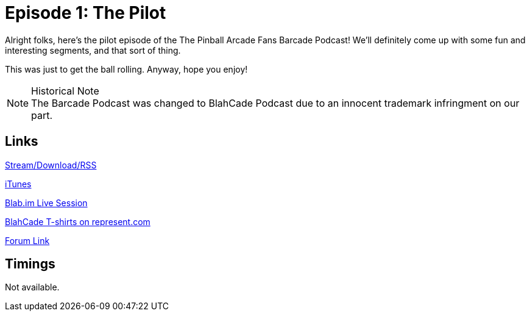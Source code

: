 = Episode 1: The Pilot
:hp-tags: Pilot
:hp-image: logo.png
:published_at: 2013-10-16

Alright folks, here's the pilot episode of the The Pinball Arcade Fans Barcade Podcast!
We'll definitely come up with some fun and interesting segments, and that sort of thing.

This was just to get the ball rolling.
Anyway, hope you enjoy!

.Historical Note
NOTE: The Barcade Podcast was changed to BlahCade Podcast due to an innocent trademark infringment on our part.

== Links

http://shoutengine.com/BlahCadePodcast/the-pilot-12321[Stream/Download/RSS]

https://itunes.apple.com/us/podcast/blahcade-podcast/id1039748922?mt=2[iTunes]

https://blab.im/BlahCade[Blab.im Live Session]

https://represent.com/blahcade-shirt[BlahCade T-shirts on represent.com]

http://pinballarcadefans.com/showthread.php/6307-TPA-Barcade-Podcast[Forum Link]

== Timings

Not available.
